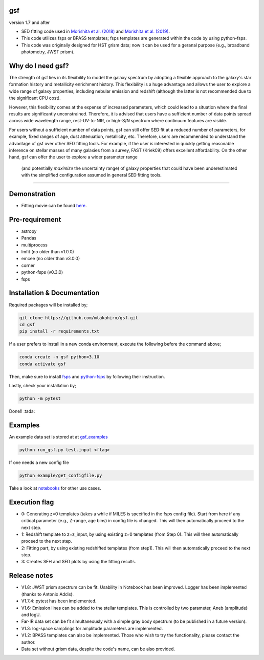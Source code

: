 .. |ss| raw:: html

   <strike>

.. |se| raw:: html

   </strike>

gsf 
~~~~~~~~~~~~~~~~~~~~~~
version 1.7 and after

- SED fitting code used in `Morishita et al. (2018) <http://adsabs.harvard.edu/abs/2018ApJ...856L...4M>`__ and `Morishita et al. (2019) <https://ui.adsabs.harvard.edu/abs/2019ApJ...877..141M/abstract>`__. 
- This code utilizes fsps or BPASS templates; fsps templates are generated within the code by using python-fsps.
- This code was originally designed for HST grism data; now it can be used for a geranal purpose (e.g., broadband photometry, JWST prism).


Why do I need gsf?
~~~~~~~~~~~~~~~~~~

The strength of gsf lies in its flexibility to model the galaxy spectrum by adopting a flexible approach to the galaxy's star formation history 
and metallicity enrichment history. This flexibility is a huge advantage and allows the user to explore a wide range of galaxy properties, 
including nebular emission and redshift (although the latter is not recommended due to the significant CPU cost).

However, this flexibility comes at the expense of increased parameters, which could lead to a situation where the final results are 
significantly unconstrained. Therefore, it is advised that users have a sufficient number of data points spread across wide wavelength range, 
rest-UV-to-NIR, or high-S/N spectrum where continuum features are visible.

For users without a sufficient number of data points, gsf can still offer SED fit at a reduced number of parameters, for example, 
fixed ranges of age, dust attenuation, metallicity, etc. Therefore, users are recommended to understand the advantage of gsf 
over other SED fitting tools. For example, if the user is interested in quickly getting reasonable inference on stellar masses of many galaxies 
from a survey, FAST (Kriek09) offers excellent affordability. On the other hand, gsf can offer the user to explore a wider parameter range
 (and potentially *maximize* the uncertainty range) of galaxy properties that could have been underestimated with the simplified 
 configuration assumed in general SED fitting tools.


========================================================================================


Demonstration
~~~~~~~~~~~~~
.. image:: ./sample.png

- Fitting movie can be found `here <https://youtu.be/pdkA9Judd-M>`__.

Pre-requirement
~~~~~~~~~~~~~~~

- astropy
- Pandas
- multiprocess
- lmfit (no older than v1.0.0)
- emcee (no older than v3.0.0)
- corner
- python-fsps (v0.3.0)
- fsps


Installation & Documentation
~~~~~~~~~~~~~~~~~~~~~~~~~~~~

Required packages will be installed by;

.. code-block:: bash

    git clone https://github.com/mtakahiro/gsf.git
    cd gsf 
    pip install -r requirements.txt 

If a user prefers to install in a new conda environment, execute the following before the command above;

.. code-block:: bash

    conda create -n gsf python=3.10
    conda activate gsf

Then, make sure to install `fsps <https://github.com/cconroy20/fsps>`__ and `python-fsps <https://github.com/dfm/python-fsps>`__ by following their instruction.

Lastly, check your installation by;

.. code-block:: bash

    python -m pytest

Done!! :tada:

Examples
~~~~~~~~
An example data set is stored at at `gsf_examples <https://github.com/mtakahiro/gsf_examples/tree/master/example/>`__

.. code-block:: bash

    python run_gsf.py test.input <flag>


If one needs a new config file

.. code-block:: bash

    python example/get_configfile.py

Take a look at `notebooks <https://github.com/mtakahiro/gsf_examples/tree/master/example/>`__ for other use cases.


Execution flag
~~~~~~~~~~~~~~
- 0: Generating z=0 templates (takes a while if MILES is specified in the fsps config file). Start from here if any critical parameter (e.g., Z-range, age bins) in config file is changed. This will then automatically proceed to the next step.
- 1: Redshift template to z=z_input, by using existing z=0 templates (from Step 0). This will then automatically proceed to the next step.
- 2: Fitting part, by using existing redshifted templates (from step1). This will then automatically proceed to the next step.
- 3: Creates SFH and SED plots by using the fitting results.


Release notes
~~~~~~~~~~~~~
- V1.8: JWST prism spectrum can be fit. Usability in Notebook has been improved. Logger has been implemented (thanks to Antonio Addis).
- V1.7.4: pytest has been implemented.
- V1.6: Emission lines can be added to the stellar templates. This is controlled by two parameter, Aneb (amplitude) and logU.
- Far-IR data set can be fit simultaneously with a simple gray body spectrum (to be published in a future version).
- V1.3: log-space samplings for amplitude parameters are implemented.
- V1.2: BPASS templates can also be implemented. Those who wish to try the functionality, please contact the author.
- Data set without grism data, despite the code's name, can be also provided.
